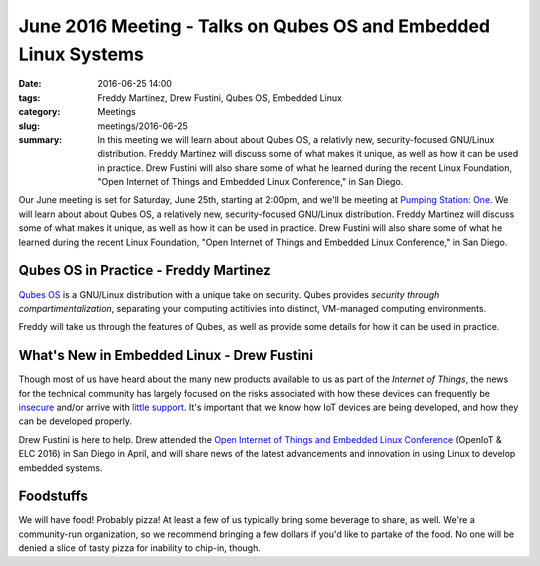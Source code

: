 June 2016 Meeting - Talks on Qubes OS and Embedded Linux Systems
================================================================= 
:date: 2016-06-25 14:00
:tags: Freddy Martinez, Drew Fustini, Qubes OS, Embedded Linux 
:category: Meetings
:slug: meetings/2016-06-25
:summary: In this meeting we will learn about about Qubes OS, a relativly new, security-focused GNU/Linux distribution. Freddy Martinez will discuss some of what makes it unique, as well as how it can be used in practice. Drew Fustini will also share some of what he learned during the recent Linux Foundation, "Open Internet of Things and Embedded Linux Conference," in San Diego.

Our June meeting is set for Saturday, June 25th, starting at 2:00pm, and we'll
be meeting at `Pumping Station: One`_.  We will learn about about Qubes OS, a relatively
new, security-focused GNU/Linux distribution. Freddy Martinez will discuss some of
what makes it unique, as well as how it can be used in practice. Drew Fustini will also
share some of what he learned during the recent Linux Foundation, "Open Internet of
Things and Embedded Linux Conference," in San Diego.


Qubes OS in Practice - Freddy Martinez
---------------------------------------

`Qubes OS`_ is a GNU/Linux distribution with a unique take on security. Qubes
provides *security through compartimentalization*, separating your computing
actitivies into distinct, VM-managed computing environments.

Freddy will take us through the features of Qubes, as well as provide some
details for how it can be used in practice.

What's New in Embedded Linux - Drew Fustini
---------------------------------------------

Though most of us have heard about the many new products available to us as
part of the *Internet of Things*, the news for the technical community has
largely focused on the risks associated with how these devices can frequently be
`insecure`_ and/or arrive with `little support`_. It's important that we know
how IoT devices are being developed, and how they can be developed properly.

Drew Fustini is here to help. Drew attended the `Open Internet of Things and Embedded Linux Conference`_
(OpenIoT & ELC 2016) in San Diego in April, and will share news of the latest
advancements and innovation in using Linux to develop embedded systems.

Foodstuffs
------------

We will have food! Probably pizza! At least a few of us typically bring some
beverage to share, as well. We're a community-run organization, so we
recommend bringing a few dollars if you'd like to partake of the food. No one
will be denied a slice of tasty pizza for inability to chip-in, though.

.. _`Pumping Station: One`: http://chicagolug.org/locations/psone.html
.. _`Qubes OS`: https://www.qubes-os.org/tour/
.. _`insecure`: https://twitter.com/internetofshit/status/739895587282288640
.. _`little support`: https://twitter.com/iansteadman/status/564574611460063233
.. _`Open Internet of Things and Embedded Linux Conference`: http://events.linuxfoundation.org/events/openiot-summit
